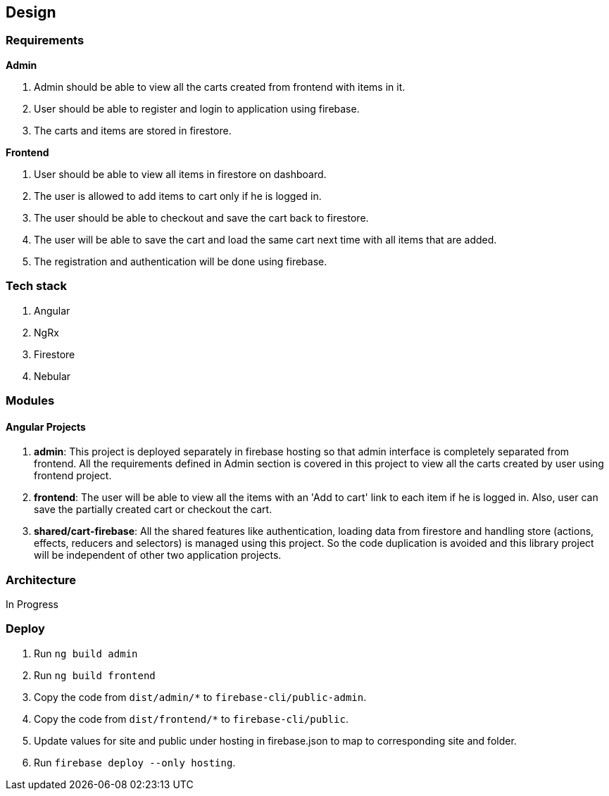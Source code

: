 == Design

=== Requirements
*Admin*

. Admin should be able to view all the carts created from frontend with
  items in it.
. User should be able to register and login to application using
  firebase.
. The carts and items are stored in firestore.


*Frontend*

. User should be able to view all items in firestore on dashboard.
. The user is allowed to add items to cart only if he is logged in.
. The user should be able to checkout and save the cart back to
  firestore.
. The user will be able to save the cart and load the same cart next
  time with all items that are added.
. The registration and authentication will be done using firebase.

=== Tech stack
. Angular
. NgRx
. Firestore
. Nebular

=== Modules
==== Angular Projects

. *admin*: This project is deployed separately in firebase hosting so
  that admin interface is completely separated from frontend. All the
  requirements defined in Admin section is covered in this project to
  view all the carts created by user using frontend project.
. *frontend*: The user will be able to view all the items with an 'Add
  to cart' link to each item if he is logged in. Also, user can save the
  partially created cart or checkout the cart.
. *shared/cart-firebase*: All the shared features like authentication,
  loading data from firestore and handling store (actions, effects,
  reducers and selectors) is managed using this project. So the code
  duplication is avoided and this library project will be independent of
  other two application projects.

=== Architecture
In Progress

=== Deploy

. Run `ng build admin`
. Run `ng build frontend`
. Copy the code from `dist/admin/*` to `firebase-cli/public-admin`.
. Copy the code from `dist/frontend/*` to `firebase-cli/public`.
. Update values for site and public under hosting in firebase.json to
  map to corresponding site and folder.
. Run `firebase deploy --only hosting`.
